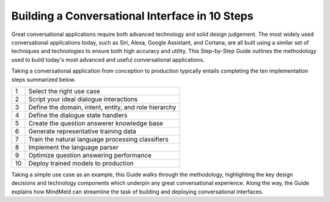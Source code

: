 Building a Conversational Interface in 10 Steps
===============================================

Great conversational applications require both advanced technology and solid design judgement. The most widely used conversational applications today, such as Siri, Alexa, Google Assistant, and Cortana, are all built using a similar set of techniques and technologies to ensure both high accuracy and utility. This Step-by-Step Guide outlines the methodology used to build today's most advanced and useful conversational applications.

Taking a conversational application from conception to production typically entails completing the ten implementation steps summarized below.

== ===
1  Select the right use case
2  Script your ideal dialogue interactions
3  Define the domain, intent, entity, and role hierarchy
4  Define the dialogue state handlers
5  Create the question answerer knowledge base
6  Generate representative training data
7  Train the natural language processing classifiers
8  Implement the language parser
9  Optimize question answering performance
10 Deploy trained models to production
== ===

Taking a simple use case as an example, this Guide walks through the methodology, highlighting the key design decisions and technology components which underpin any great conversational experience. Along the way, the Guide explains how MindMeld can streamline the task of building and deploying conversational interfaces.
